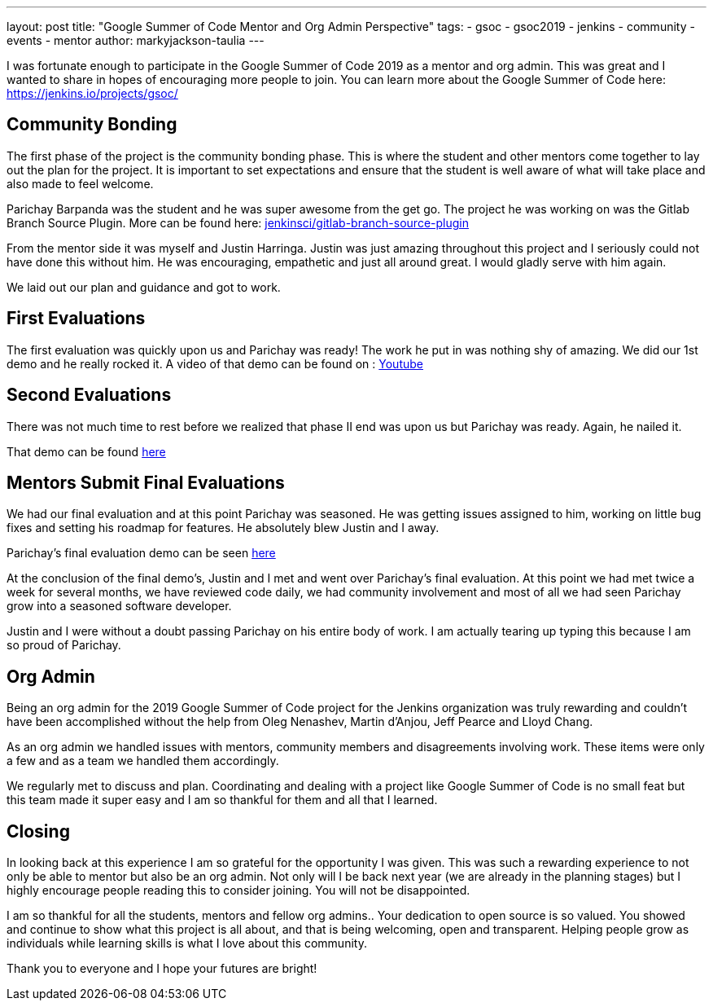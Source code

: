 ---
layout: post
title: "Google Summer of Code Mentor and Org Admin Perspective"
tags:
- gsoc
- gsoc2019
- jenkins
- community
- events
- mentor
author: markyjackson-taulia
---

I was fortunate enough to participate in the Google Summer of Code 2019 as a mentor and org admin. This was great
and I wanted to share in hopes of encouraging more people to join.
You can learn more about the Google Summer of Code here: https://jenkins.io/projects/gsoc/

== Community Bonding

The first phase of the project is the community bonding phase. This is where the student and other mentors come together
to lay out the plan for the project. It is important to set expectations and ensure that the student is well aware of
what will take place and also made to feel welcome.

Parichay Barpanda was the student and he was super awesome from the get go. The project he was working on was the Gitlab
Branch Source Plugin. More can be found here: link:https://github.com/jenkinsci/gitlab-branch-source-plugin[jenkinsci/gitlab-branch-source-plugin]

From the mentor side it was myself and Justin Harringa. Justin was just amazing throughout this project and I seriously
could not have done this without him. He was encouraging, empathetic and just all around great. I would gladly serve
with him again.

We laid out our plan and guidance and got to work.

== First Evaluations

The first evaluation was quickly upon us and Parichay was ready!
The work he put in was nothing shy of amazing. We did our 1st demo and he really rocked it. A video of that demo can be
found on : link:https://www.youtube.com/watch?v=ij6ByZqI67o[Youtube]

== Second Evaluations

There was not much time to rest before we realized that phase II end was upon us but Parichay was ready. Again, he
nailed it.

That demo can be found link:https://www.youtube.com/watch?v=tnoObQqGhyM&t=2380s[here]

== Mentors Submit Final Evaluations

We had our final evaluation and at this point Parichay was seasoned. He was getting issues assigned to him, working on
little bug fixes and setting his roadmap for features. He absolutely blew Justin and I away.

Parichay's final evaluation demo can be seen link:https://www.youtube.com/watch?v=cMSbdGwGWp0&t=905s[here]

At the conclusion of the final demo's, Justin and I met and went over Parichay's final evaluation. At this point we had
met twice a week for several months, we have reviewed code daily, we had community involvement and most of all we had
seen Parichay grow into a seasoned software developer.

Justin and I were without a doubt passing Parichay on his entire body of work. I am actually tearing up typing this
because I am so proud of Parichay.

== Org Admin

Being an org admin for the 2019 Google Summer of Code project for the Jenkins organization was truly rewarding and couldn't
have been accomplished without the help from Oleg Nenashev, Martin d'Anjou, Jeff Pearce and Lloyd Chang.

As an org admin we handled issues with mentors, community members and disagreements involving work. These items were only
a few and as a team we handled them accordingly.

We regularly met to discuss and plan. Coordinating and dealing with a project like Google Summer of Code is no small feat
but this team made it super easy and I am so thankful for them and all that I learned.

== Closing

In looking back at this experience I am so grateful for the opportunity I was given. This was such a rewarding experience
to not only be able to mentor but also be an org admin. Not only will I be back next year (we are already in the
planning stages) but I highly encourage people reading this to consider joining. You will not be disappointed.

I am so thankful for all the students, mentors and fellow org admins.. Your dedication to open source is so valued. You
showed and continue to show what this project is all about, and that is being welcoming, open and transparent. Helping
people grow as individuals while learning skills is what I love about this community.

Thank you to everyone and I hope your futures are bright!
